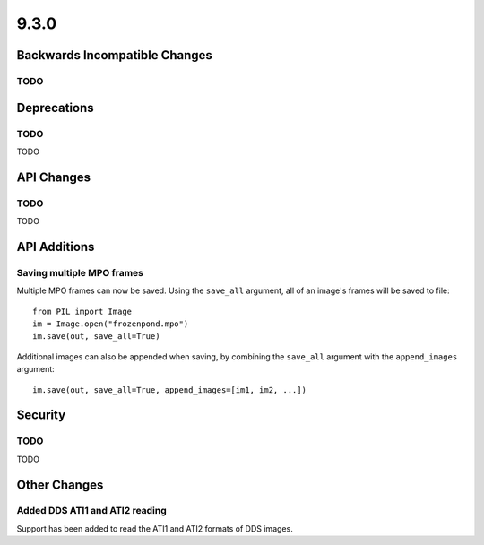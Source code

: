 9.3.0
-----

Backwards Incompatible Changes
==============================

TODO
^^^^

Deprecations
============

TODO
^^^^

TODO

API Changes
===========

TODO
^^^^

TODO

API Additions
=============

Saving multiple MPO frames
^^^^^^^^^^^^^^^^^^^^^^^^^^

Multiple MPO frames can now be saved. Using the ``save_all`` argument, all of
an image's frames will be saved to file::

    from PIL import Image
    im = Image.open("frozenpond.mpo")
    im.save(out, save_all=True)

Additional images can also be appended when saving, by combining the
``save_all`` argument with the ``append_images`` argument::

    im.save(out, save_all=True, append_images=[im1, im2, ...])


Security
========

TODO
^^^^

TODO

Other Changes
=============

Added DDS ATI1 and ATI2 reading
^^^^^^^^^^^^^^^^^^^^^^^^^^^^^^^

Support has been added to read the ATI1 and ATI2 formats of DDS images.
